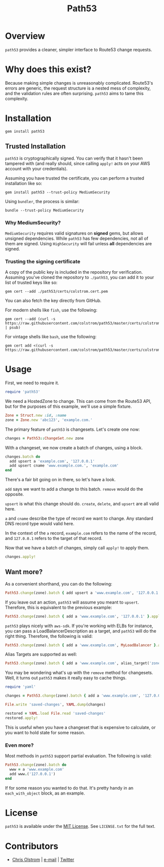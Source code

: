 #+TITLE: Path53
#+LATEX: \pagebreak

* Overview

=path53= provides a cleaner, simpler interface to Route53 change requests.

* Why does this exist?

Because making simple changes is unreasonably complicated. Route53's errors are
generic, the request structure is a nested mess of complexity, and the
validation rules are often surprising. =path53= aims to tame this complexity.

* Installation

#+BEGIN_SRC shell
  gem install path53
#+END_SRC

** Trusted Installation

=path53= is cryptographically signed. You can verify that it hasn't been
tampered with (and really should, since calling ~apply!~ acts on your AWS
account with your credentials).

Assuming you have trusted the certificate, you can perform a trusted installation like so:

#+BEGIN_SRC shell
  gem install path53 --trust-policy MediumSecurity
#+END_SRC

Using =bundler=, the process is similar:

#+BEGIN_SRC shell
  bundle --trust-policy MediumSecurity
#+END_SRC

*** Why MediumSecurity?

=MediumSecurity= requires valid signatures on *signed* gems, but allows unsigned
dependencies. While =path53= has few dependencies, not all of them are signed.
Using =HighSecurity= will fail unless *all* dependencies are signed.

*** Trusting the signing certificate

A copy of the public key is included in the repository for verification.
Assuming you've cloned the repository to =./path53=, you can add it to your list
of trusted keys like so:

#+BEGIN_SRC shell
  gem cert --add ./path53/certs/colstrom.cert.pem
#+END_SRC

You can also fetch the key directly from GitHub.

For modern shells like =fish=, use the following:

#+BEGIN_SRC shell
  gem cert --add (curl -s https://raw.githubusercontent.com/colstrom/path53/master/certs/colstrom.cert.pem | psub)
#+END_SRC

For vintage shells like =bash=, use the following:

#+BEGIN_SRC shell
  gem cert add <(curl -s https://raw.githubusercontent.com/colstrom/path53/master/certs/colstrom.cert.pem)
#+END_SRC

* Usage

First, we need to require it.

#+BEGIN_SRC ruby
  require 'path53'
#+END_SRC

We need a HostedZone to change. This can come from the Route53 API, but for the
purposes of this example, we'll use a simple fixture.

#+BEGIN_SRC ruby
  Zone = Struct.new :id, :name
  zone = Zone.new 'abc123', 'example.com.'
#+END_SRC

The primary feature of =path53= is changesets. Let's create one now:

#+BEGIN_SRC ruby
  changes = Path53::ChangeSet.new zone
#+END_SRC

With a changeset, we now create a batch of changes, using a block.

#+BEGIN_SRC ruby
  changes.batch do
    add upsert a 'example.com', '127.0.0.1'
    add upsert cname 'www.example.com.', 'example.com'
  end
#+END_SRC

There's a fair bit going on in there, so let's have a look.

~add~ says we want to add a change to this batch. ~remove~ would do the
opposite.

~upsert~ is what this change should do. ~create~, ~delete~, and ~upsert~ are all
valid here.

~a~ and ~cname~ describe the type of record we want to change. Any standard DNS
record type would valid here.

In the context of the ~a~ record, ~example.com~ refers to the name of the
record, and ~127.0.0.1~ refers to the target of that record.

Now that we have a batch of changes, simply call ~apply!~ to apply them.

#+BEGIN_SRC ruby
  changes.apply!
#+END_SRC

** Want more?

As a convenient shorthand, you can do the following:

#+BEGIN_SRC ruby
  Path53.change(zone).batch { add upsert a 'www.example.com', '127.0.0.1' }.apply!
#+END_SRC

If you leave out an action, =path53= will assume you meant to ~upsert~.
Therefore, this is equivalent to the previous example:

#+BEGIN_SRC ruby
  Path53.change(zone).batch { add a 'www.example.com', '127.0.0.1' }.apply!
#+END_SRC

=path53= plays nicely with =aws-sdk=. If you're working with ELBs for instance,
you can pass a LoadBalancerDescription as a target, and =path53= will do the
right thing. Therefore, the following is valid:

#+BEGIN_SRC ruby
  Path53.change(zone).batch { add a 'www.example.com', MyLoadBalancer }.apply!
#+END_SRC

Alias Targets are supported as well:

#+BEGIN_SRC ruby
  Path53.change(zone).batch { add a 'www.example.com', alias_target('zone_id', 'name') }.apply!
#+END_SRC

You may be wondering what's up with the ~remove~ method for changesets. Well, it
turns out =path53= makes it really easy to cache things.

#+BEGIN_SRC ruby
  require 'yaml'

  changes = Path53.change(zone).batch { add a 'www.example.com', '127.0.0.1' }

  File.write 'saved-changes', YAML.dump(changes)

  restored = YAML.load File.read 'saved-changes'
  restored.apply!
#+END_SRC

This is useful when you have a changeset that is expensive to calculate, or you
want to hold state for some reason.

*** Even more?

Most methods in =path53= support partial evaluation. The following is valid:

#+BEGIN_SRC ruby
  Path53.change(zone).batch do
    www = a 'www.example.com'
    add www.('127.0.0.1')
  end
#+END_SRC

If for some reason you wanted to do that. It's pretty handy in an
~each_with_object~ block, as an example.

* License

  ~path53~ is available under the [[https://tldrlegal.com/license/mit-license][MIT License]]. See ~LICENSE.txt~ for the full text.

* Contributors

  - [[https://colstrom.github.io/][Chris Olstrom]] | [[mailto:chris@olstrom.com][e-mail]] | [[https://twitter.com/ChrisOlstrom][Twitter]]
